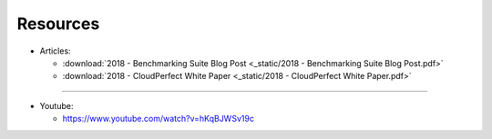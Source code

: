 .. Benchmarking Suite
.. Copyright 2014-2017 Engineering Ingegneria Informatica S.p.A.

.. Licensed under the Apache License, Version 2.0 (the "License");
.. you may not use this file except in compliance with the License.
.. You may obtain a copy of the License at
.. http://www.apache.org/licenses/LICENSE-2.0

.. Unless required by applicable law or agreed to in writing, software
.. distributed under the License is distributed on an "AS IS" BASIS,
.. WITHOUT WARRANTIES OR CONDITIONS OF ANY KIND, either express or implied.
.. See the License for the specific language governing permissions and
.. limitations under the License.

.. Developed in the ARTIST EU project (www.artist-project.eu) and in the
.. CloudPerfect EU project (https://cloudperfect.eu/)


#########
Resources
#########

* Articles:

  * :download:`2018 - Benchmarking Suite Blog Post <_static/2018 - Benchmarking Suite Blog Post.pdf>`
  * :download:`2018 - CloudPerfect White Paper <_static/2018 - CloudPerfect White Paper.pdf>`

----

* Youtube:

  * https://www.youtube.com/watch?v=hKqBJWSv19c


